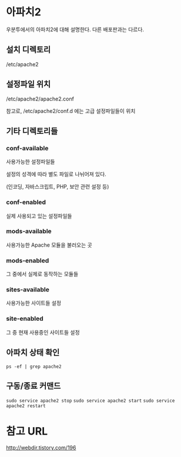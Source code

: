 * 아파치2
우분투에서의 아파치2에 대해 설명한다. 
다른 배포판과는 다르다. 

** 설치 디렉토리 
/etc/apache2

** 설정파일 위치
/etc/apache2/apache2.conf

참고로, /etc/apache2/conf.d 에는 고급 설정파일들이 위치

** 기타 디렉토리들
*** conf-available

사용가능한 설정파일들 

설정의 성격에 따라 별도 파일로 나뉘어져 있다. 

(인코딩, 자바스크립트, PHP, 보안 관련 설정 등)

*** conf-enabled
실제 사용되고 있는 설정파일들


*** mods-available
사용가능한 Apache 모듈을 불러오는 곳

*** mods-enabled
그 중에서 실제로 동작하는 모듈들

*** sites-available
사용가능한 사이트들 설정

*** site-enabled
그 중 현재 사용중인 사이트들 설정


** 아파치 상태 확인
~ps -ef | grep apache2~

** 구동/종료 커맨드
~sudo service apache2 stop~
~sudo service apache2 start~
~sudo service apache2 restart~


* 참고 URL
http://webdir.tistory.com/196
